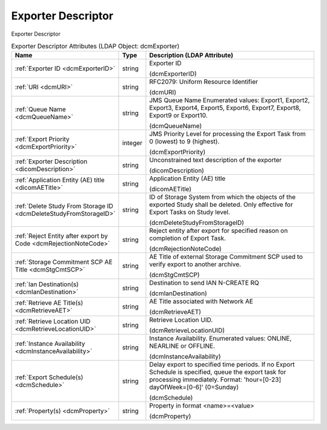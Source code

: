 Exporter Descriptor
===================
Exporter Descriptor

.. tabularcolumns:: |p{4cm}|l|p{8cm}|
.. csv-table:: Exporter Descriptor Attributes (LDAP Object: dcmExporter)
    :header: Name, Type, Description (LDAP Attribute)
    :widths: 23, 7, 70

    "
    .. _dcmExporterID:

    :ref:`Exporter ID <dcmExporterID>`",string,"Exporter ID

    (dcmExporterID)"
    "
    .. _dcmURI:

    :ref:`URI <dcmURI>`",string,"RFC2079: Uniform Resource Identifier

    (dcmURI)"
    "
    .. _dcmQueueName:

    :ref:`Queue Name <dcmQueueName>`",string,"JMS Queue Name Enumerated values: Export1, Export2, Export3, Export4, Export5, Export6, Export7, Export8, Export9 or Export10.

    (dcmQueueName)"
    "
    .. _dcmExportPriority:

    :ref:`Export Priority <dcmExportPriority>`",integer,"JMS Priority Level for processing the Export Task from 0 (lowest) to 9 (highest).

    (dcmExportPriority)"
    "
    .. _dicomDescription:

    :ref:`Exporter Description <dicomDescription>`",string,"Unconstrained text description of the exporter

    (dicomDescription)"
    "
    .. _dicomAETitle:

    :ref:`Application Entity (AE) title <dicomAETitle>`",string,"Application Entity (AE) title

    (dicomAETitle)"
    "
    .. _dcmDeleteStudyFromStorageID:

    :ref:`Delete Study From Storage ID <dcmDeleteStudyFromStorageID>`",string,"ID of Storage System from which the objects of the exported Study shall be deleted. Only effective for Export Tasks on Study level.

    (dcmDeleteStudyFromStorageID)"
    "
    .. _dcmRejectionNoteCode:

    :ref:`Reject Entity after export by Code <dcmRejectionNoteCode>`",string,"Reject entity after export for specified reason on completion of Export Task.

    (dcmRejectionNoteCode)"
    "
    .. _dcmStgCmtSCP:

    :ref:`Storage Commitment SCP AE Title <dcmStgCmtSCP>`",string,"AE Title of external Storage Commitment SCP used to verify export to another archive.

    (dcmStgCmtSCP)"
    "
    .. _dcmIanDestination:

    :ref:`Ian Destination(s) <dcmIanDestination>`",string,"Destination to send IAN N-CREATE RQ

    (dcmIanDestination)"
    "
    .. _dcmRetrieveAET:

    :ref:`Retrieve AE Title(s) <dcmRetrieveAET>`",string,"AE Title associated with Network AE

    (dcmRetrieveAET)"
    "
    .. _dcmRetrieveLocationUID:

    :ref:`Retrieve Location UID <dcmRetrieveLocationUID>`",string,"Retrieve Location UID.

    (dcmRetrieveLocationUID)"
    "
    .. _dcmInstanceAvailability:

    :ref:`Instance Availability <dcmInstanceAvailability>`",string,"Instance Availability. Enumerated values: ONLINE, NEARLINE or OFFLINE.

    (dcmInstanceAvailability)"
    "
    .. _dcmSchedule:

    :ref:`Export Schedule(s) <dcmSchedule>`",string,"Delay export to specified time periods. If no Export Schedule is specified, queue the export task for processing immediately. Format: 'hour=[0-23] dayOfWeek=[0-6]' (0=Sunday)

    (dcmSchedule)"
    "
    .. _dcmProperty:

    :ref:`Property(s) <dcmProperty>`",string,"Property in format <name>=<value>

    (dcmProperty)"
